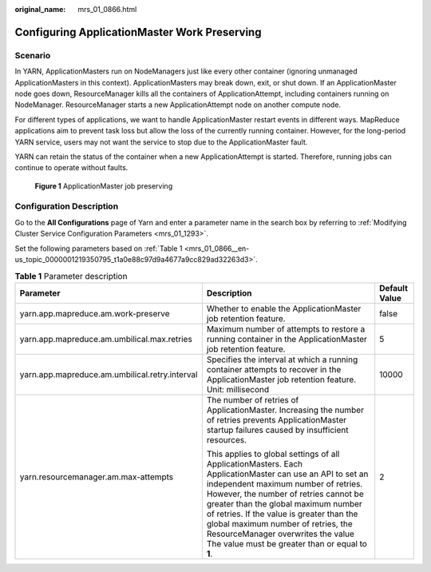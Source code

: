 :original_name: mrs_01_0866.html

.. _mrs_01_0866:

Configuring ApplicationMaster Work Preserving
=============================================

Scenario
--------

In YARN, ApplicationMasters run on NodeManagers just like every other container (ignoring unmanaged ApplicationMasters in this context). ApplicationMasters may break down, exit, or shut down. If an ApplicationMaster node goes down, ResourceManager kills all the containers of ApplicationAttempt, including containers running on NodeManager. ResourceManager starts a new ApplicationAttempt node on another compute node.

For different types of applications, we want to handle ApplicationMaster restart events in different ways. MapReduce applications aim to prevent task loss but allow the loss of the currently running container. However, for the long-period YARN service, users may not want the service to stop due to the ApplicationMaster fault.

YARN can retain the status of the container when a new ApplicationAttempt is started. Therefore, running jobs can continue to operate without faults.


.. figure:: /_static/images/en-us_image_0000001349139821.png
   :alt: **Figure 1** ApplicationMaster job preserving

   **Figure 1** ApplicationMaster job preserving

Configuration Description
-------------------------

Go to the **All Configurations** page of Yarn and enter a parameter name in the search box by referring to :ref:`Modifying Cluster Service Configuration Parameters <mrs_01_1293>`.

Set the following parameters based on :ref:`Table 1 <mrs_01_0866__en-us_topic_0000001219350795_t1a0e88c97d9a4677a9cc829ad32263d3>`.

.. _mrs_01_0866__en-us_topic_0000001219350795_t1a0e88c97d9a4677a9cc829ad32263d3:

.. table:: **Table 1** Parameter description

   +------------------------------------------------+-------------------------------------------------------------------------------------------------------------------------------------------------------------------------------------------------------------------------------------------------------------------------------------------------------------------------------------------------------------------------------------------------------------+-----------------------+
   | Parameter                                      | Description                                                                                                                                                                                                                                                                                                                                                                                                 | Default Value         |
   +================================================+=============================================================================================================================================================================================================================================================================================================================================================================================================+=======================+
   | yarn.app.mapreduce.am.work-preserve            | Whether to enable the ApplicationMaster job retention feature.                                                                                                                                                                                                                                                                                                                                              | false                 |
   +------------------------------------------------+-------------------------------------------------------------------------------------------------------------------------------------------------------------------------------------------------------------------------------------------------------------------------------------------------------------------------------------------------------------------------------------------------------------+-----------------------+
   | yarn.app.mapreduce.am.umbilical.max.retries    | Maximum number of attempts to restore a running container in the ApplicationMaster job retention feature.                                                                                                                                                                                                                                                                                                   | 5                     |
   +------------------------------------------------+-------------------------------------------------------------------------------------------------------------------------------------------------------------------------------------------------------------------------------------------------------------------------------------------------------------------------------------------------------------------------------------------------------------+-----------------------+
   | yarn.app.mapreduce.am.umbilical.retry.interval | Specifies the interval at which a running container attempts to recover in the ApplicationMaster job retention feature. Unit: millisecond                                                                                                                                                                                                                                                                   | 10000                 |
   +------------------------------------------------+-------------------------------------------------------------------------------------------------------------------------------------------------------------------------------------------------------------------------------------------------------------------------------------------------------------------------------------------------------------------------------------------------------------+-----------------------+
   | yarn.resourcemanager.am.max-attempts           | The number of retries of ApplicationMaster. Increasing the number of retries prevents ApplicationMaster startup failures caused by insufficient resources.                                                                                                                                                                                                                                                  | 2                     |
   |                                                |                                                                                                                                                                                                                                                                                                                                                                                                             |                       |
   |                                                | This applies to global settings of all ApplicationMasters. Each ApplicationMaster can use an API to set an independent maximum number of retries. However, the number of retries cannot be greater than the global maximum number of retries. If the value is greater than the global maximum number of retries, the ResourceManager overwrites the value The value must be greater than or equal to **1**. |                       |
   +------------------------------------------------+-------------------------------------------------------------------------------------------------------------------------------------------------------------------------------------------------------------------------------------------------------------------------------------------------------------------------------------------------------------------------------------------------------------+-----------------------+
